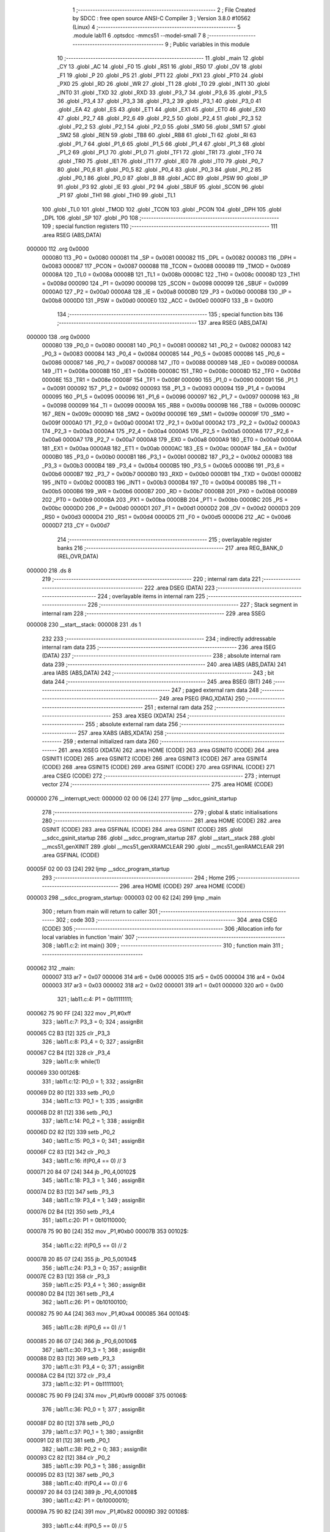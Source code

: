                                       1 ;--------------------------------------------------------
                                      2 ; File Created by SDCC : free open source ANSI-C Compiler
                                      3 ; Version 3.8.0 #10562 (Linux)
                                      4 ;--------------------------------------------------------
                                      5 	.module lab11
                                      6 	.optsdcc -mmcs51 --model-small
                                      7 	
                                      8 ;--------------------------------------------------------
                                      9 ; Public variables in this module
                                     10 ;--------------------------------------------------------
                                     11 	.globl _main
                                     12 	.globl _CY
                                     13 	.globl _AC
                                     14 	.globl _F0
                                     15 	.globl _RS1
                                     16 	.globl _RS0
                                     17 	.globl _OV
                                     18 	.globl _F1
                                     19 	.globl _P
                                     20 	.globl _PS
                                     21 	.globl _PT1
                                     22 	.globl _PX1
                                     23 	.globl _PT0
                                     24 	.globl _PX0
                                     25 	.globl _RD
                                     26 	.globl _WR
                                     27 	.globl _T1
                                     28 	.globl _T0
                                     29 	.globl _INT1
                                     30 	.globl _INT0
                                     31 	.globl _TXD
                                     32 	.globl _RXD
                                     33 	.globl _P3_7
                                     34 	.globl _P3_6
                                     35 	.globl _P3_5
                                     36 	.globl _P3_4
                                     37 	.globl _P3_3
                                     38 	.globl _P3_2
                                     39 	.globl _P3_1
                                     40 	.globl _P3_0
                                     41 	.globl _EA
                                     42 	.globl _ES
                                     43 	.globl _ET1
                                     44 	.globl _EX1
                                     45 	.globl _ET0
                                     46 	.globl _EX0
                                     47 	.globl _P2_7
                                     48 	.globl _P2_6
                                     49 	.globl _P2_5
                                     50 	.globl _P2_4
                                     51 	.globl _P2_3
                                     52 	.globl _P2_2
                                     53 	.globl _P2_1
                                     54 	.globl _P2_0
                                     55 	.globl _SM0
                                     56 	.globl _SM1
                                     57 	.globl _SM2
                                     58 	.globl _REN
                                     59 	.globl _TB8
                                     60 	.globl _RB8
                                     61 	.globl _TI
                                     62 	.globl _RI
                                     63 	.globl _P1_7
                                     64 	.globl _P1_6
                                     65 	.globl _P1_5
                                     66 	.globl _P1_4
                                     67 	.globl _P1_3
                                     68 	.globl _P1_2
                                     69 	.globl _P1_1
                                     70 	.globl _P1_0
                                     71 	.globl _TF1
                                     72 	.globl _TR1
                                     73 	.globl _TF0
                                     74 	.globl _TR0
                                     75 	.globl _IE1
                                     76 	.globl _IT1
                                     77 	.globl _IE0
                                     78 	.globl _IT0
                                     79 	.globl _P0_7
                                     80 	.globl _P0_6
                                     81 	.globl _P0_5
                                     82 	.globl _P0_4
                                     83 	.globl _P0_3
                                     84 	.globl _P0_2
                                     85 	.globl _P0_1
                                     86 	.globl _P0_0
                                     87 	.globl _B
                                     88 	.globl _ACC
                                     89 	.globl _PSW
                                     90 	.globl _IP
                                     91 	.globl _P3
                                     92 	.globl _IE
                                     93 	.globl _P2
                                     94 	.globl _SBUF
                                     95 	.globl _SCON
                                     96 	.globl _P1
                                     97 	.globl _TH1
                                     98 	.globl _TH0
                                     99 	.globl _TL1
                                    100 	.globl _TL0
                                    101 	.globl _TMOD
                                    102 	.globl _TCON
                                    103 	.globl _PCON
                                    104 	.globl _DPH
                                    105 	.globl _DPL
                                    106 	.globl _SP
                                    107 	.globl _P0
                                    108 ;--------------------------------------------------------
                                    109 ; special function registers
                                    110 ;--------------------------------------------------------
                                    111 	.area RSEG    (ABS,DATA)
      000000                        112 	.org 0x0000
                           000080   113 _P0	=	0x0080
                           000081   114 _SP	=	0x0081
                           000082   115 _DPL	=	0x0082
                           000083   116 _DPH	=	0x0083
                           000087   117 _PCON	=	0x0087
                           000088   118 _TCON	=	0x0088
                           000089   119 _TMOD	=	0x0089
                           00008A   120 _TL0	=	0x008a
                           00008B   121 _TL1	=	0x008b
                           00008C   122 _TH0	=	0x008c
                           00008D   123 _TH1	=	0x008d
                           000090   124 _P1	=	0x0090
                           000098   125 _SCON	=	0x0098
                           000099   126 _SBUF	=	0x0099
                           0000A0   127 _P2	=	0x00a0
                           0000A8   128 _IE	=	0x00a8
                           0000B0   129 _P3	=	0x00b0
                           0000B8   130 _IP	=	0x00b8
                           0000D0   131 _PSW	=	0x00d0
                           0000E0   132 _ACC	=	0x00e0
                           0000F0   133 _B	=	0x00f0
                                    134 ;--------------------------------------------------------
                                    135 ; special function bits
                                    136 ;--------------------------------------------------------
                                    137 	.area RSEG    (ABS,DATA)
      000000                        138 	.org 0x0000
                           000080   139 _P0_0	=	0x0080
                           000081   140 _P0_1	=	0x0081
                           000082   141 _P0_2	=	0x0082
                           000083   142 _P0_3	=	0x0083
                           000084   143 _P0_4	=	0x0084
                           000085   144 _P0_5	=	0x0085
                           000086   145 _P0_6	=	0x0086
                           000087   146 _P0_7	=	0x0087
                           000088   147 _IT0	=	0x0088
                           000089   148 _IE0	=	0x0089
                           00008A   149 _IT1	=	0x008a
                           00008B   150 _IE1	=	0x008b
                           00008C   151 _TR0	=	0x008c
                           00008D   152 _TF0	=	0x008d
                           00008E   153 _TR1	=	0x008e
                           00008F   154 _TF1	=	0x008f
                           000090   155 _P1_0	=	0x0090
                           000091   156 _P1_1	=	0x0091
                           000092   157 _P1_2	=	0x0092
                           000093   158 _P1_3	=	0x0093
                           000094   159 _P1_4	=	0x0094
                           000095   160 _P1_5	=	0x0095
                           000096   161 _P1_6	=	0x0096
                           000097   162 _P1_7	=	0x0097
                           000098   163 _RI	=	0x0098
                           000099   164 _TI	=	0x0099
                           00009A   165 _RB8	=	0x009a
                           00009B   166 _TB8	=	0x009b
                           00009C   167 _REN	=	0x009c
                           00009D   168 _SM2	=	0x009d
                           00009E   169 _SM1	=	0x009e
                           00009F   170 _SM0	=	0x009f
                           0000A0   171 _P2_0	=	0x00a0
                           0000A1   172 _P2_1	=	0x00a1
                           0000A2   173 _P2_2	=	0x00a2
                           0000A3   174 _P2_3	=	0x00a3
                           0000A4   175 _P2_4	=	0x00a4
                           0000A5   176 _P2_5	=	0x00a5
                           0000A6   177 _P2_6	=	0x00a6
                           0000A7   178 _P2_7	=	0x00a7
                           0000A8   179 _EX0	=	0x00a8
                           0000A9   180 _ET0	=	0x00a9
                           0000AA   181 _EX1	=	0x00aa
                           0000AB   182 _ET1	=	0x00ab
                           0000AC   183 _ES	=	0x00ac
                           0000AF   184 _EA	=	0x00af
                           0000B0   185 _P3_0	=	0x00b0
                           0000B1   186 _P3_1	=	0x00b1
                           0000B2   187 _P3_2	=	0x00b2
                           0000B3   188 _P3_3	=	0x00b3
                           0000B4   189 _P3_4	=	0x00b4
                           0000B5   190 _P3_5	=	0x00b5
                           0000B6   191 _P3_6	=	0x00b6
                           0000B7   192 _P3_7	=	0x00b7
                           0000B0   193 _RXD	=	0x00b0
                           0000B1   194 _TXD	=	0x00b1
                           0000B2   195 _INT0	=	0x00b2
                           0000B3   196 _INT1	=	0x00b3
                           0000B4   197 _T0	=	0x00b4
                           0000B5   198 _T1	=	0x00b5
                           0000B6   199 _WR	=	0x00b6
                           0000B7   200 _RD	=	0x00b7
                           0000B8   201 _PX0	=	0x00b8
                           0000B9   202 _PT0	=	0x00b9
                           0000BA   203 _PX1	=	0x00ba
                           0000BB   204 _PT1	=	0x00bb
                           0000BC   205 _PS	=	0x00bc
                           0000D0   206 _P	=	0x00d0
                           0000D1   207 _F1	=	0x00d1
                           0000D2   208 _OV	=	0x00d2
                           0000D3   209 _RS0	=	0x00d3
                           0000D4   210 _RS1	=	0x00d4
                           0000D5   211 _F0	=	0x00d5
                           0000D6   212 _AC	=	0x00d6
                           0000D7   213 _CY	=	0x00d7
                                    214 ;--------------------------------------------------------
                                    215 ; overlayable register banks
                                    216 ;--------------------------------------------------------
                                    217 	.area REG_BANK_0	(REL,OVR,DATA)
      000000                        218 	.ds 8
                                    219 ;--------------------------------------------------------
                                    220 ; internal ram data
                                    221 ;--------------------------------------------------------
                                    222 	.area DSEG    (DATA)
                                    223 ;--------------------------------------------------------
                                    224 ; overlayable items in internal ram 
                                    225 ;--------------------------------------------------------
                                    226 ;--------------------------------------------------------
                                    227 ; Stack segment in internal ram 
                                    228 ;--------------------------------------------------------
                                    229 	.area	SSEG
      000008                        230 __start__stack:
      000008                        231 	.ds	1
                                    232 
                                    233 ;--------------------------------------------------------
                                    234 ; indirectly addressable internal ram data
                                    235 ;--------------------------------------------------------
                                    236 	.area ISEG    (DATA)
                                    237 ;--------------------------------------------------------
                                    238 ; absolute internal ram data
                                    239 ;--------------------------------------------------------
                                    240 	.area IABS    (ABS,DATA)
                                    241 	.area IABS    (ABS,DATA)
                                    242 ;--------------------------------------------------------
                                    243 ; bit data
                                    244 ;--------------------------------------------------------
                                    245 	.area BSEG    (BIT)
                                    246 ;--------------------------------------------------------
                                    247 ; paged external ram data
                                    248 ;--------------------------------------------------------
                                    249 	.area PSEG    (PAG,XDATA)
                                    250 ;--------------------------------------------------------
                                    251 ; external ram data
                                    252 ;--------------------------------------------------------
                                    253 	.area XSEG    (XDATA)
                                    254 ;--------------------------------------------------------
                                    255 ; absolute external ram data
                                    256 ;--------------------------------------------------------
                                    257 	.area XABS    (ABS,XDATA)
                                    258 ;--------------------------------------------------------
                                    259 ; external initialized ram data
                                    260 ;--------------------------------------------------------
                                    261 	.area XISEG   (XDATA)
                                    262 	.area HOME    (CODE)
                                    263 	.area GSINIT0 (CODE)
                                    264 	.area GSINIT1 (CODE)
                                    265 	.area GSINIT2 (CODE)
                                    266 	.area GSINIT3 (CODE)
                                    267 	.area GSINIT4 (CODE)
                                    268 	.area GSINIT5 (CODE)
                                    269 	.area GSINIT  (CODE)
                                    270 	.area GSFINAL (CODE)
                                    271 	.area CSEG    (CODE)
                                    272 ;--------------------------------------------------------
                                    273 ; interrupt vector 
                                    274 ;--------------------------------------------------------
                                    275 	.area HOME    (CODE)
      000000                        276 __interrupt_vect:
      000000 02 00 06         [24]  277 	ljmp	__sdcc_gsinit_startup
                                    278 ;--------------------------------------------------------
                                    279 ; global & static initialisations
                                    280 ;--------------------------------------------------------
                                    281 	.area HOME    (CODE)
                                    282 	.area GSINIT  (CODE)
                                    283 	.area GSFINAL (CODE)
                                    284 	.area GSINIT  (CODE)
                                    285 	.globl __sdcc_gsinit_startup
                                    286 	.globl __sdcc_program_startup
                                    287 	.globl __start__stack
                                    288 	.globl __mcs51_genXINIT
                                    289 	.globl __mcs51_genXRAMCLEAR
                                    290 	.globl __mcs51_genRAMCLEAR
                                    291 	.area GSFINAL (CODE)
      00005F 02 00 03         [24]  292 	ljmp	__sdcc_program_startup
                                    293 ;--------------------------------------------------------
                                    294 ; Home
                                    295 ;--------------------------------------------------------
                                    296 	.area HOME    (CODE)
                                    297 	.area HOME    (CODE)
      000003                        298 __sdcc_program_startup:
      000003 02 00 62         [24]  299 	ljmp	_main
                                    300 ;	return from main will return to caller
                                    301 ;--------------------------------------------------------
                                    302 ; code
                                    303 ;--------------------------------------------------------
                                    304 	.area CSEG    (CODE)
                                    305 ;------------------------------------------------------------
                                    306 ;Allocation info for local variables in function 'main'
                                    307 ;------------------------------------------------------------
                                    308 ;	lab11.c:2: int main()
                                    309 ;	-----------------------------------------
                                    310 ;	 function main
                                    311 ;	-----------------------------------------
      000062                        312 _main:
                           000007   313 	ar7 = 0x07
                           000006   314 	ar6 = 0x06
                           000005   315 	ar5 = 0x05
                           000004   316 	ar4 = 0x04
                           000003   317 	ar3 = 0x03
                           000002   318 	ar2 = 0x02
                           000001   319 	ar1 = 0x01
                           000000   320 	ar0 = 0x00
                                    321 ;	lab11.c:4: P1 = 0b11111111;
      000062 75 90 FF         [24]  322 	mov	_P1,#0xff
                                    323 ;	lab11.c:7: P3_3 = 0;
                                    324 ;	assignBit
      000065 C2 B3            [12]  325 	clr	_P3_3
                                    326 ;	lab11.c:8: P3_4 = 0;
                                    327 ;	assignBit
      000067 C2 B4            [12]  328 	clr	_P3_4
                                    329 ;	lab11.c:9: while(1)
      000069                        330 00126$:
                                    331 ;	lab11.c:12: P0_0 = 1;
                                    332 ;	assignBit
      000069 D2 80            [12]  333 	setb	_P0_0
                                    334 ;	lab11.c:13: P0_1 = 1;
                                    335 ;	assignBit
      00006B D2 81            [12]  336 	setb	_P0_1
                                    337 ;	lab11.c:14: P0_2 = 1;
                                    338 ;	assignBit
      00006D D2 82            [12]  339 	setb	_P0_2
                                    340 ;	lab11.c:15: P0_3 = 0;
                                    341 ;	assignBit
      00006F C2 83            [12]  342 	clr	_P0_3
                                    343 ;	lab11.c:16: if(P0_4 == 0) // 3
      000071 20 84 07         [24]  344 	jb	_P0_4,00102$
                                    345 ;	lab11.c:18: P3_3 = 1;
                                    346 ;	assignBit
      000074 D2 B3            [12]  347 	setb	_P3_3
                                    348 ;	lab11.c:19: P3_4 = 1;
                                    349 ;	assignBit
      000076 D2 B4            [12]  350 	setb	_P3_4
                                    351 ;	lab11.c:20: P1 = 0b10110000;
      000078 75 90 B0         [24]  352 	mov	_P1,#0xb0
      00007B                        353 00102$:
                                    354 ;	lab11.c:22: if(P0_5 == 0) // 2
      00007B 20 85 07         [24]  355 	jb	_P0_5,00104$
                                    356 ;	lab11.c:24: P3_3 = 0;
                                    357 ;	assignBit
      00007E C2 B3            [12]  358 	clr	_P3_3
                                    359 ;	lab11.c:25: P3_4 = 1;
                                    360 ;	assignBit
      000080 D2 B4            [12]  361 	setb	_P3_4
                                    362 ;	lab11.c:26: P1 = 0b10100100;
      000082 75 90 A4         [24]  363 	mov	_P1,#0xa4
      000085                        364 00104$:
                                    365 ;	lab11.c:28: if(P0_6 == 0) // 1
      000085 20 86 07         [24]  366 	jb	_P0_6,00106$
                                    367 ;	lab11.c:30: P3_3 = 1;
                                    368 ;	assignBit
      000088 D2 B3            [12]  369 	setb	_P3_3
                                    370 ;	lab11.c:31: P3_4 = 0;
                                    371 ;	assignBit
      00008A C2 B4            [12]  372 	clr	_P3_4
                                    373 ;	lab11.c:32: P1 = 0b11111001;
      00008C 75 90 F9         [24]  374 	mov	_P1,#0xf9
      00008F                        375 00106$:
                                    376 ;	lab11.c:36: P0_0 = 1;
                                    377 ;	assignBit
      00008F D2 80            [12]  378 	setb	_P0_0
                                    379 ;	lab11.c:37: P0_1 = 1;
                                    380 ;	assignBit
      000091 D2 81            [12]  381 	setb	_P0_1
                                    382 ;	lab11.c:38: P0_2 = 0;
                                    383 ;	assignBit
      000093 C2 82            [12]  384 	clr	_P0_2
                                    385 ;	lab11.c:39: P0_3 = 1;
                                    386 ;	assignBit
      000095 D2 83            [12]  387 	setb	_P0_3
                                    388 ;	lab11.c:40: if(P0_4 == 0) // 6
      000097 20 84 03         [24]  389 	jb	_P0_4,00108$
                                    390 ;	lab11.c:42: P1 = 0b10000010;
      00009A 75 90 82         [24]  391 	mov	_P1,#0x82
      00009D                        392 00108$:
                                    393 ;	lab11.c:44: if(P0_5 == 0) // 5
      00009D 20 85 03         [24]  394 	jb	_P0_5,00110$
                                    395 ;	lab11.c:46: P1 = 0b00010010;
      0000A0 75 90 12         [24]  396 	mov	_P1,#0x12
      0000A3                        397 00110$:
                                    398 ;	lab11.c:48: if(P0_6 == 0) // 4
      0000A3 20 86 03         [24]  399 	jb	_P0_6,00112$
                                    400 ;	lab11.c:50: P1 = 0b10111011;
      0000A6 75 90 BB         [24]  401 	mov	_P1,#0xbb
      0000A9                        402 00112$:
                                    403 ;	lab11.c:54: P0_0 = 1;
                                    404 ;	assignBit
      0000A9 D2 80            [12]  405 	setb	_P0_0
                                    406 ;	lab11.c:55: P0_1 = 0;
                                    407 ;	assignBit
      0000AB C2 81            [12]  408 	clr	_P0_1
                                    409 ;	lab11.c:56: P0_2 = 1;
                                    410 ;	assignBit
      0000AD D2 82            [12]  411 	setb	_P0_2
                                    412 ;	lab11.c:57: P0_3 = 1;
                                    413 ;	assignBit
      0000AF D2 83            [12]  414 	setb	_P0_3
                                    415 ;	lab11.c:58: if(P0_4 == 0) // 9
      0000B1 20 84 03         [24]  416 	jb	_P0_4,00114$
                                    417 ;	lab11.c:60: P1 = 0b10010000;
      0000B4 75 90 90         [24]  418 	mov	_P1,#0x90
      0000B7                        419 00114$:
                                    420 ;	lab11.c:62: if(P0_5 == 0) // 8
      0000B7 20 85 03         [24]  421 	jb	_P0_5,00116$
                                    422 ;	lab11.c:64: P1 = 0b10000000;
      0000BA 75 90 80         [24]  423 	mov	_P1,#0x80
      0000BD                        424 00116$:
                                    425 ;	lab11.c:66: if(P0_6 == 0) // 7
      0000BD 20 86 03         [24]  426 	jb	_P0_6,00118$
                                    427 ;	lab11.c:68: P1 = 0b11111000;
      0000C0 75 90 F8         [24]  428 	mov	_P1,#0xf8
      0000C3                        429 00118$:
                                    430 ;	lab11.c:72: P0_0 = 0;
                                    431 ;	assignBit
      0000C3 C2 80            [12]  432 	clr	_P0_0
                                    433 ;	lab11.c:73: P0_1 = 1;
                                    434 ;	assignBit
      0000C5 D2 81            [12]  435 	setb	_P0_1
                                    436 ;	lab11.c:74: P0_2 = 1;
                                    437 ;	assignBit
      0000C7 D2 82            [12]  438 	setb	_P0_2
                                    439 ;	lab11.c:75: P0_3 = 1;
                                    440 ;	assignBit
      0000C9 D2 83            [12]  441 	setb	_P0_3
                                    442 ;	lab11.c:76: if(P0_4 == 0) // #
      0000CB 20 84 03         [24]  443 	jb	_P0_4,00120$
                                    444 ;	lab11.c:78: P1 = 0b10001000;
      0000CE 75 90 88         [24]  445 	mov	_P1,#0x88
      0000D1                        446 00120$:
                                    447 ;	lab11.c:80: if(P0_5 == 0) // 0
      0000D1 20 85 03         [24]  448 	jb	_P0_5,00122$
                                    449 ;	lab11.c:82: P1 = 0b11000000;
      0000D4 75 90 C0         [24]  450 	mov	_P1,#0xc0
      0000D7                        451 00122$:
                                    452 ;	lab11.c:84: if(P0_6 == 0) // *
      0000D7 20 86 8F         [24]  453 	jb	_P0_6,00126$
                                    454 ;	lab11.c:86: P1 = 0b01111111;
      0000DA 75 90 7F         [24]  455 	mov	_P1,#0x7f
                                    456 ;	lab11.c:106: }
      0000DD 80 8A            [24]  457 	sjmp	00126$
                                    458 	.area CSEG    (CODE)
                                    459 	.area CONST   (CODE)
                                    460 	.area XINIT   (CODE)
                                    461 	.area CABS    (ABS,CODE)
